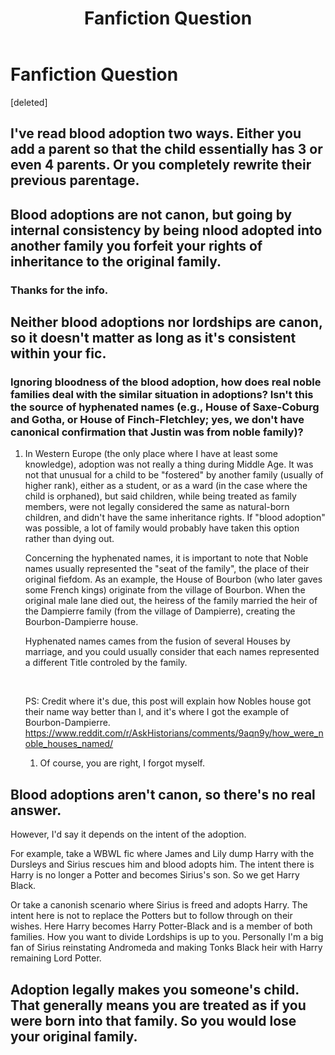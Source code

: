 #+TITLE: Fanfiction Question

* Fanfiction Question
:PROPERTIES:
:Score: 4
:DateUnix: 1599528796.0
:DateShort: 2020-Sep-08
:FlairText: Discussion
:END:
[deleted]


** I've read blood adoption two ways. Either you add a parent so that the child essentially has 3 or even 4 parents. Or you completely rewrite their previous parentage.
:PROPERTIES:
:Author: disneysslythprincess
:Score: 5
:DateUnix: 1599533843.0
:DateShort: 2020-Sep-08
:END:


** Blood adoptions are not canon, but going by internal consistency by being nlood adopted into another family you forfeit your rights of inheritance to the original family.
:PROPERTIES:
:Author: brassbirch
:Score: 4
:DateUnix: 1599529862.0
:DateShort: 2020-Sep-08
:END:

*** Thanks for the info.
:PROPERTIES:
:Author: ambersun14
:Score: 1
:DateUnix: 1599529966.0
:DateShort: 2020-Sep-08
:END:


** Neither blood adoptions nor lordships are canon, so it doesn't matter as long as it's consistent within your fic.
:PROPERTIES:
:Author: divideby00
:Score: 3
:DateUnix: 1599542416.0
:DateShort: 2020-Sep-08
:END:

*** Ignoring bloodness of the blood adoption, how does real noble families deal with the similar situation in adoptions? Isn't this the source of hyphenated names (e.g., House of Saxe-Coburg and Gotha, or House of Finch-Fletchley; yes, we don't have canonical confirmation that Justin was from noble family)?
:PROPERTIES:
:Author: ceplma
:Score: 1
:DateUnix: 1599542973.0
:DateShort: 2020-Sep-08
:END:

**** In Western Europe (the only place where I have at least some knowledge), adoption was not really a thing during Middle Age. It was not that unusual for a child to be "fostered" by another family (usually of higher rank), either as a student, or as a ward (in the case where the child is orphaned), but said children, while being treated as family members, were not legally considered the same as natural-born children, and didn't have the same inheritance rights. If "blood adoption" was possible, a lot of family would probably have taken this option rather than dying out.

Concerning the hyphenated names, it is important to note that Noble names usually represented the "seat of the family", the place of their original fiefdom. As an example, the House of Bourbon (who later gaves some French kings) originate from the village of Bourbon. When the original male lane died out, the heiress of the family married the heir of the Dampierre family (from the village of Dampierre), creating the Bourbon-Dampierre house.

Hyphenated names cames from the fusion of several Houses by marriage, and you could usually consider that each names represented a different Title controled by the family.

​

PS: Credit where it's due, this post will explain how Nobles house got their name way better than I, and it's where I got the example of Bourbon-Dampierre.\\
[[https://www.reddit.com/r/AskHistorians/comments/9aqn9y/how_were_noble_houses_named/]]
:PROPERTIES:
:Author: PlusMortgage
:Score: 2
:DateUnix: 1599560341.0
:DateShort: 2020-Sep-08
:END:

***** Of course, you are right, I forgot myself.
:PROPERTIES:
:Author: ceplma
:Score: 1
:DateUnix: 1599591361.0
:DateShort: 2020-Sep-08
:END:


** Blood adoptions aren't canon, so there's no real answer.

However, I'd say it depends on the intent of the adoption.

For example, take a WBWL fic where James and Lily dump Harry with the Dursleys and Sirius rescues him and blood adopts him. The intent there is Harry is no longer a Potter and becomes Sirius's son. So we get Harry Black.

Or take a canonish scenario where Sirius is freed and adopts Harry. The intent here is not to replace the Potters but to follow through on their wishes. Here Harry becomes Harry Potter-Black and is a member of both families. How you want to divide Lordships is up to you. Personally I'm a big fan of Sirius reinstating Andromeda and making Tonks Black heir with Harry remaining Lord Potter.
:PROPERTIES:
:Author: streakermaximus
:Score: 2
:DateUnix: 1599559467.0
:DateShort: 2020-Sep-08
:END:


** Adoption legally makes you someone's child. That generally means you are treated as if you were born into that family. So you would lose your original family.
:PROPERTIES:
:Author: Starfox5
:Score: 2
:DateUnix: 1599562479.0
:DateShort: 2020-Sep-08
:END:
